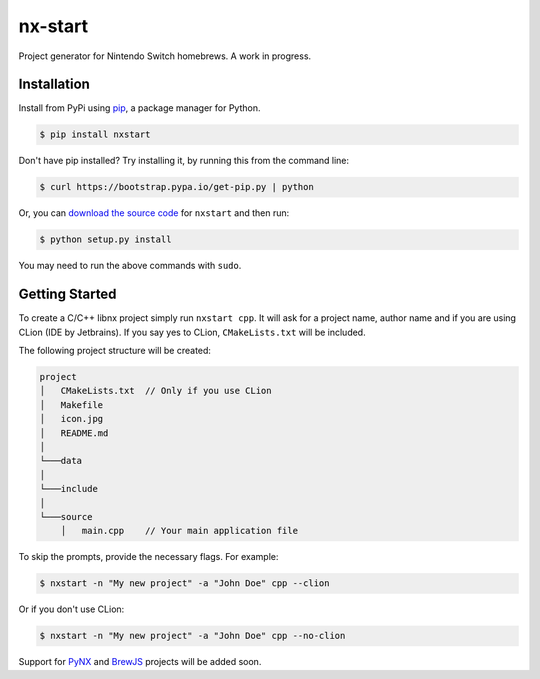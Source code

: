 nx-start
########

Project generator for Nintendo Switch homebrews. A work in progress.

Installation
============

Install from PyPi using `pip <http://www.pip-installer.org/en/latest>`_, a package manager for
Python.

.. code-block:: bash

     $ pip install nxstart


Don't have pip installed? Try installing it, by running this from the
command line:

.. code-block:: bash

     $ curl https://bootstrap.pypa.io/get-pip.py | python

Or, you can `download the source code <https://github.com/roedesh/nxstart>`_ for ``nxstart`` and then run:

.. code-block:: bash

     $ python setup.py install

You may need to run the above commands with ``sudo``.

Getting Started
===============
To create a C/C++ libnx project simply run ``nxstart cpp``. It will ask for a project name, author name and if you are
using CLion (IDE by Jetbrains). If you say yes to CLion, ``CMakeLists.txt`` will be included.

The following project structure will be created:

.. code-block:: bash

     project
     │   CMakeLists.txt  // Only if you use CLion
     │   Makefile
     │   icon.jpg
     │   README.md
     │
     └───data
     │
     └───include
     │
     └───source
         │   main.cpp    // Your main application file


To skip the prompts, provide the necessary flags. For example:

.. code-block:: bash

     $ nxstart -n "My new project" -a "John Doe" cpp --clion

Or if you don't use CLion:

.. code-block:: bash

     $ nxstart -n "My new project" -a "John Doe" cpp --no-clion


Support for
`PyNX <https://github.com/nx-python/PyNX>`_ and `BrewJS <https://github.com/BrewJS>`_ projects will be added soon.